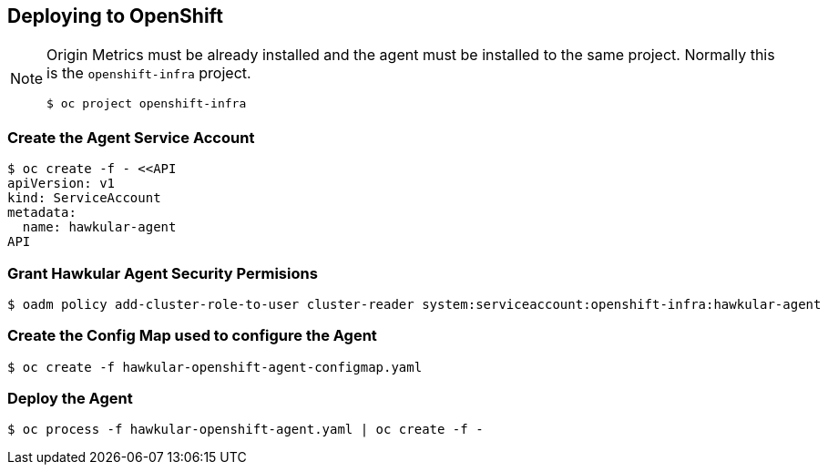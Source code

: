 == Deploying to OpenShift

[NOTE]
====
Origin Metrics must be already installed and the agent must be installed to the same project. Normally this is the `openshift-infra` project.

----
$ oc project openshift-infra
----
====

=== Create the Agent Service Account

----
$ oc create -f - <<API
apiVersion: v1
kind: ServiceAccount
metadata:
  name: hawkular-agent
API
----

=== Grant Hawkular Agent Security Permisions

----
$ oadm policy add-cluster-role-to-user cluster-reader system:serviceaccount:openshift-infra:hawkular-agent
----

=== Create the Config Map used to configure the Agent

----
$ oc create -f hawkular-openshift-agent-configmap.yaml
----

=== Deploy the Agent

----
$ oc process -f hawkular-openshift-agent.yaml | oc create -f - 
----

